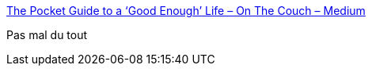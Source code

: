 :jbake-type: post
:jbake-status: published
:jbake-title: The Pocket Guide to a ‘Good Enough’ Life – On The Couch – Medium
:jbake-tags: zen,philosophie,_mois_nov.,_année_2017
:jbake-date: 2017-11-28
:jbake-depth: ../
:jbake-uri: shaarli/1511857483000.adoc
:jbake-source: https://nicolas-delsaux.hd.free.fr/Shaarli?searchterm=https%3A%2F%2Fmedium.com%2Fon-the-couch%2Fthe-pocket-guide-to-a-good-enough-life-dcac224c2436&searchtags=zen+philosophie+_mois_nov.+_ann%C3%A9e_2017
:jbake-style: shaarli

https://medium.com/on-the-couch/the-pocket-guide-to-a-good-enough-life-dcac224c2436[The Pocket Guide to a ‘Good Enough’ Life – On The Couch – Medium]

Pas mal du tout
